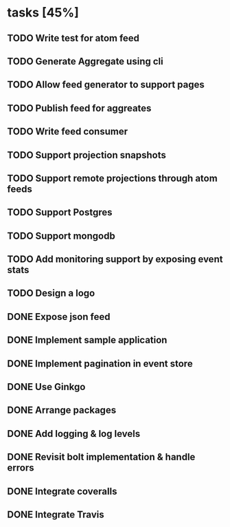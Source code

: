 * tasks [45%]
** TODO Write test for atom feed
** TODO Generate Aggregate using cli
** TODO Allow feed generator to support pages
** TODO Publish feed for aggreates
** TODO Write feed consumer
** TODO Support projection snapshots
** TODO Support remote projections through atom feeds
** TODO Support Postgres
** TODO Support mongodb
** TODO Add monitoring support by exposing event stats
** TODO Design a logo
** DONE Expose json feed
** DONE Implement sample application
** DONE Implement pagination in event store
** DONE Use Ginkgo
** DONE Arrange packages
** DONE Add logging & log levels
** DONE Revisit bolt implementation & handle errors
** DONE Integrate coveralls
** DONE Integrate Travis
